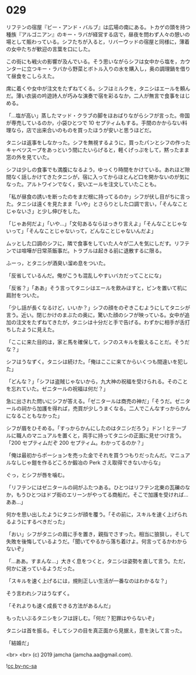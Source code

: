 #+OPTIONS: toc:nil
#+OPTIONS: -:nil
#+OPTIONS: ^:{}
 
* 029

  リフテンの宿屋『ビー・アンド・バルブ』は広場の南にある。トカゲの頭を持つ種族『アルゴニアン』のキー・ラバが経営する店で，昼夜を問わず人々の憩いの場として賑わっている。シフたちが入ると，リバーウッドの宿屋と同様に，薄着の女中たちが歓迎の言葉を口にした。

  この街にも戦火の影響が及んでいる。そう思いながらシフは女中から塩を，カウンターに立つキー・ラバから野菜とボトル入りの水を購入し，奥の調理鍋を借りて昼食をこしらえた。

  席に着くや女中が注文をたずねてくる。シフはミルクを，タニシはエールを頼んだ。薄い衣装の吟遊詩人が巧みな演奏で宿を彩るなか，二人が無言で食事をはじめる。

  「…塩が高い」蒸したマッド・クラブの脚をほおばりながらシフが言った。帝国が専売しているのか，小袋ひとつで 10 セプティムもする。手間のかからない料理なら，店で出来合いのものを買ったほうが安いと思うほどだ。

  タニシは返事をしなかった。シフを無視するように，買ったパンとシフの作ったキャベツスープをあっという間にたいらげると，軽くげっぷをして，黙ったまま窓の外を見ていた。

  シフは少しの食事でも満腹になるよう，ゆっくり時間をかけている。あれほど隙間なく話しかけてきたタニシが，宿に入ってからほとんど口を開かないのが気になった。アルトワインでなく，安いエールを注文していたことも。

  「私が昼食の誘いを断ったのをまだ根に持ってるのか」シフが伏し目がちに言った。タニシは遠くを見たまま「いや」とさらりとした口調で言い，「そんなことじゃないさ」と少し伸びをした。

  「じゃあ何だよ」「いや…」「文句あるならはっきり言えよ」「そんなことじゃないって」「そんなことじゃないって，どんなことじゃないんだよ」

  ムッとした口調のシフに，隣で食事をしていた人々が二人を気にしだす。リフテンでは喧嘩が日常茶飯事だ。トラブルは起きる前に退散するに限る。

  ふーっ，とタニシが酒臭い溜め息をついた。

  「反省しているんだ。俺がこうも混乱しやすいバカだってことにな」

  「反省？」「ああ」そう言ってタニシはエールを飲みほすと，ビンを置いて机に肩肘をついた。

  「少し話が長くなるけど，いいか？」シフの顔をのぞきこむようにしてタニシが言う。近い。閉じかけのまぶたの奥に，驚いた顔のシフが映っている。女中が追加の注文をたずねてきたが，タニシは十分だと手で告げる。わずかに相手が舌打ちしたように見えた。

  「ここに来た目的は，家と馬を確保して，シフのスキルを鍛えることだ。そうだな？」

  シフはうなずく。タニシは続けた。「俺はここに来てからいくつも間違いを犯した」

  「どんな？」「シフは盗賊じゃないから，九大神の祝福を受けられる。そのことを忘れていた。ゼニタールの祝福は何だ？」

  急に出された問いにシフが答える。「ゼニタールは商売の神だ」「そうだ。ゼニタールの祠から加護を得れば，売買が少しうまくなる。二人でこんなすっからかんになることもなかった」

  シフが眉をひそめる。「すっからかんにしたのはタニシだろう」ドン ! とテーブルに職人のマニュアルを置くと，両手に持ってタニシの正面に見せつけ言う。「200 セプティムだぞ 200 セプティム。わかってるのか？」

  「俺は最初からポーションを売った金でそれを買うつもりだったんだ。マニュアルなしじゃ鎧を作るどころか鍛冶の Perk さえ取得できないからな」

  ぐっ，とシフが唇を噛む。

  「リフテンにはゼニタールの祠がふたつある。ひとつはリフテン北東の瓦礫のなか，もうひとつはドブ街のエリーンがやってる商船だ。そこで加護を受ければ…ああ…」

  何かを思い出したようにタニシが顔を覆う。「その前に，スキルを速く上げられるようにするべきだった」

  「おい」シフがタニシの肩に手を置き，親指でさすった。相当に狼狽し，そして失敗を後悔しているようだ。「聞いてやるから落ち着けよ。何言ってるかわからないぞ」

  「…ああ。すまんな…」大きく息をつくと，タニシは姿勢を直して言う。ただ，何かに迷っているようだった。

  「スキルを速く上げるには，規則正しい生活が一番なのはわかるな？」

  そう言われシフはうなずく。

  「それよりも速く成長できる方法があるんだ」

  もったいぶるタニシをシフは訝しむ。「何だ？犯罪はやらないぞ」

  タニシは首を振る。そしてシフの目を真正面から見据え，意を決して言った。

  「結婚だ」

  <br>
  <br>
  (c) 2019 jamcha (jamcha.aa@gmail.com).

  ![[https://i.creativecommons.org/l/by-nc-sa/4.0/88x31.png][cc by-nc-sa]]
